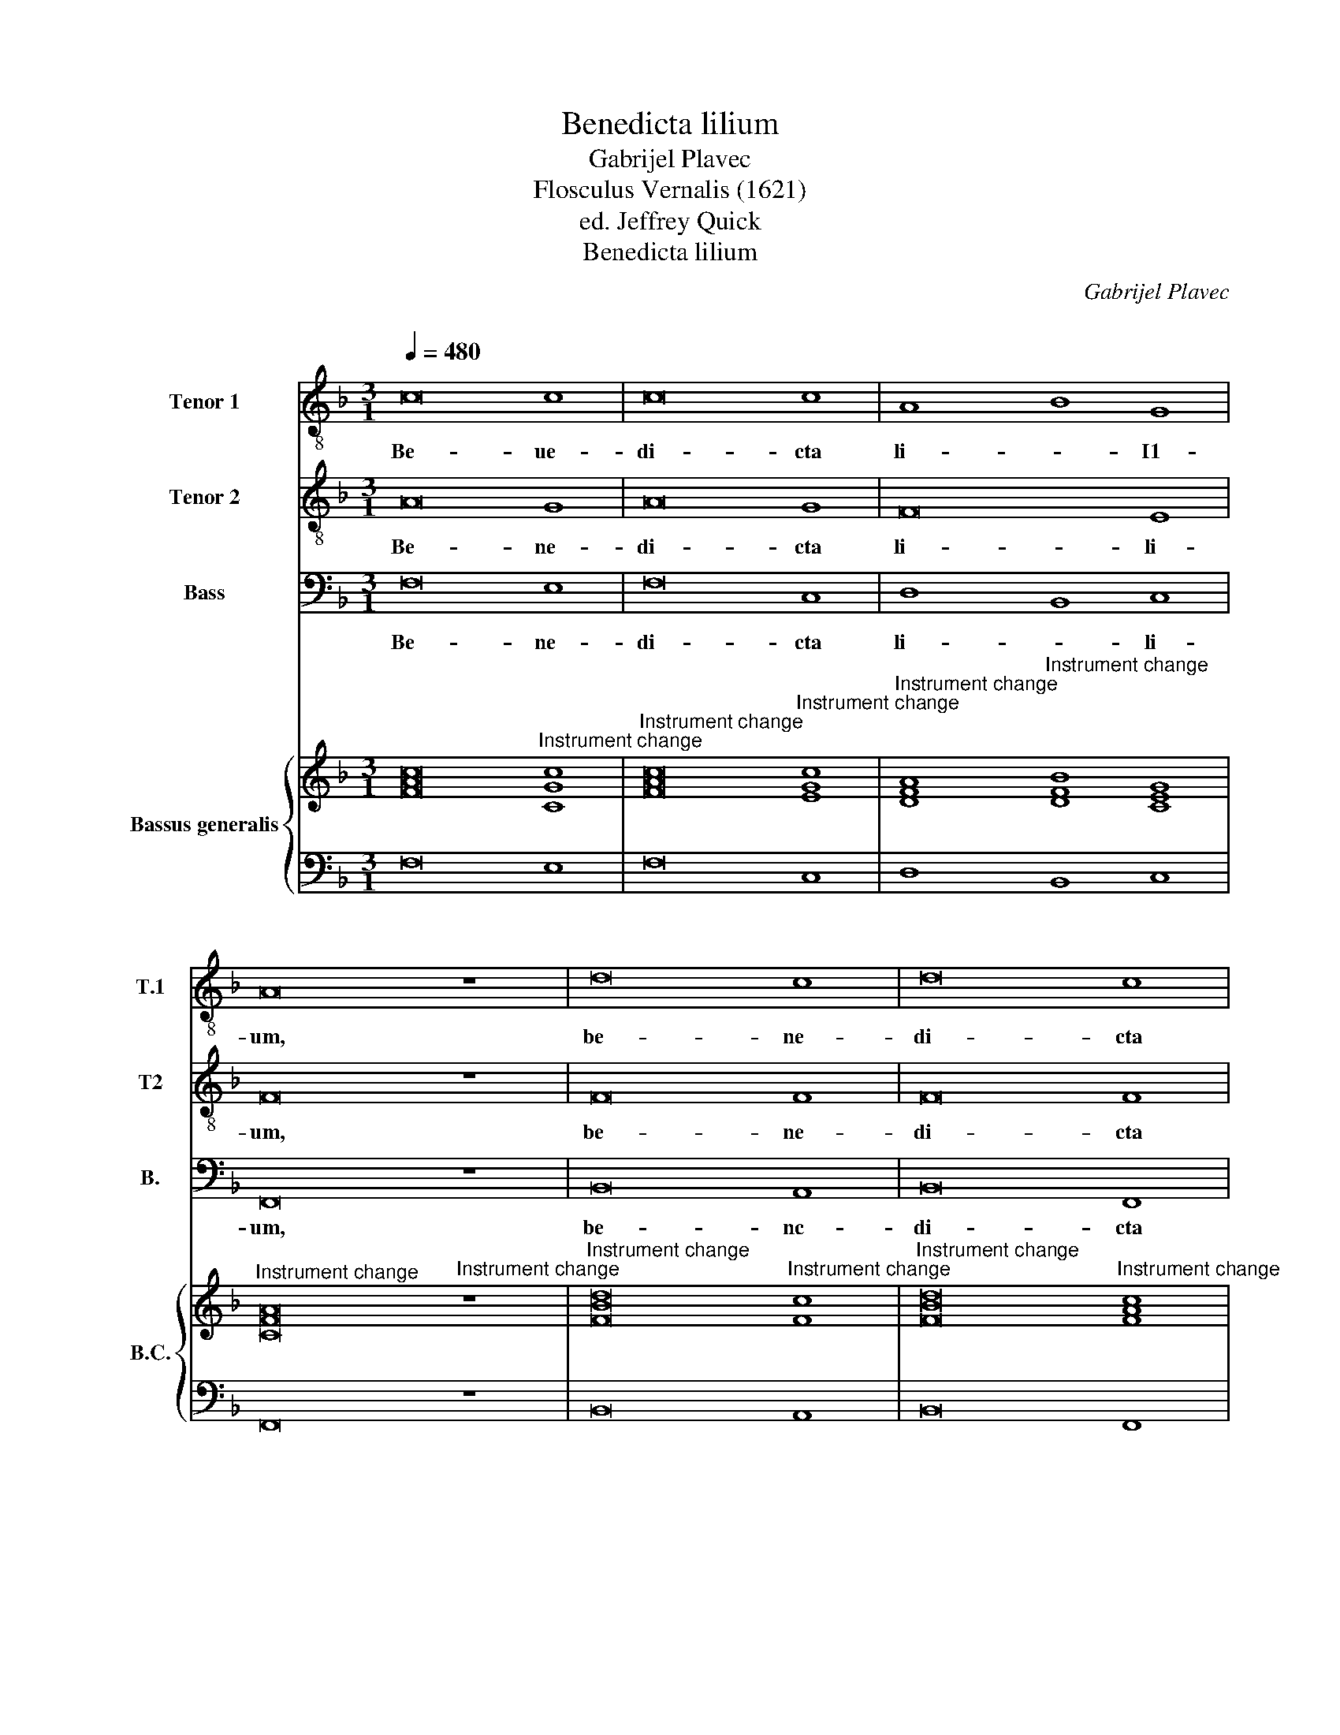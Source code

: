 X:1
T:Benedicta lilium
T:Gabrijel Plavec 
T:Flosculus Vernalis (1621)
T:ed. Jeffrey Quick
T:Benedicta lilium
C:Gabrijel Plavec
C:
%%score 1 2 3 { ( 4 6 ) | 5 }
L:1/8
Q:1/4=480
M:3/1
K:F
V:1 treble-8 nm="Tenor 1" snm="T.1"
V:2 treble-8 nm="Tenor 2" snm="T2"
V:3 bass nm="Bass" snm="B."
V:4 treble nm="Bassus generalis" snm="B.C."
V:6 treble 
V:5 bass 
V:1
 c16 c8 | c16 c8 | A8 B8 G8 | A16 z8 | d16 c8 | d16 c8 | c16 B8 | c8 G8 A8 | B16 A8 | B8 A16 | %10
w: Be- ue-|di- cta|li- * I1-|um,|be- ne-|di- cta|li- li-|um, quae es|ca- *|sti- ta-|
 B8 c8 d8 | c24 | A8 G16 |[M:2/2][Q:1/4=160]"^= " A4 c6 G2 A2 F2 | G4 F4 z2 c4 A2 | %15
w: tis, quae es|ca-|sti- ta-|tis: ve- ni, ve- ni,|ve- ni, ve- ni,|
 d2 B2 A4 G2 d4 A2 | B2 B2 A4 =B8 | z2 c4 G2 G4 A4 | =B4 c8 B4 | c8 z4 c4 | A4 d8 B4 | A8 G8 |: %22
w: ve- ni, ve- ni, ve- ni,|ve- ni, ve- ni,|ve- ni in au-|xi- * li-|um no-|bis tu- is|na- tis.|
[M:3/1][Q:1/4=480]"^ =" A16 c8 | c16 d8 | d16 c8 |[M:2/2][Q:1/4=160]"^= " d4 A4 B4 c4- | %26
w: Vin- ce|tu- um|fi- li-|um pre- ce pi|
 c2 A2 d8 ^c4 | d4 D6 D2 E4 | F4 B8 A4 | B2 BB B2 B2 A2 G2 ^F2 dd | c2 B2 A4 G2 B2 c4 | %31
w: * e- ta- *|tis, pre- ce pi-|e- ta- *|tis, ut post hoc ex- si- li- um sl- mus|cum be- a- tis, ut post|
 d2 B2 c2 d2 G2 GG ^F2 F2 | G4 A2 dd c2 B4 A2 | B8 z4 z2 cc | B2 A2 G4 A2 A2 A4 | %35
w: hoc ex- si- li- um sl- mus cum be-|a- tis, si- mus cum be- a-|tis, si- mus|cum be- a- tis, ut post|
 G2 F2 E2 F2 G2 GG A2 A2 | B4 c2 gg f2 e2 d4 | c4 A4 B4 c2 A2 | B3 A G2 G2 A2 F2 G4 | %39
w: hoc ex- si- li- um si- mus cum be-|a- tis, si- mus cum be- a-|tis, ut post hoc ex-|si- * * li- um, ut post|
 A2 F2 G2 A2 D4 z2 AA | G2 F4 E2 F4 c4- | c2 c2 B6 A2 G4 |"^I." A8 :|2 A4 z2 AA G2 F2 E4 || %44
w: hoc ex- si- li- um si- mus|cum be- a- tis, si-|* –mus cum be- a-|tis.|tis, si- mus cum be- a-|
 F8 F6 E2 | D4 D4 d8- | d4 c2 B2 c8- | c16 |] %48
w: tis, si- mus|cum be- a-|* –- * tis.||
V:2
 A16 G8 | A16 G8 | F16 E8 | F16 z8 | F16 F8 | F16 F8 | E8 F8 D8 | E8 E8 F8 | D12 E4 F8 | G8 ^F16 | %10
w: Be- ne-|di- cta|li- li-|um,|be- ne-|di- cta|li- * li-|um, quae es|ca- * *|sti- ta-|
 G8 G8 B8 | A16 G8 | F16 E8 |[M:2/2] F8 z4 z2 c2- | c2 G2 A2 F2 E4 F4 | z2 d4 A2 B4 A4- | %16
w: tis, quae es|ca- sti-|ta- *|tis ve-|* ni, ve- ni, ve- ni,|ve- ni, ve- ni,|
 A2 G4 ^F2 G2 G4 D2 | E8 E4 F4- | F2 E2 E2 DC D6 D2 | C4 G4 E4 A4- | A2 G2 F6 D2 G4- | G4 ^F4 G8 |: %22
w: * ve- * ni, ve- ni|in au- xi-|* * –- * * * li-|um no- bis tu-|* –- * is na-|* * tis.|
[M:3/1] F16 G8 | A16 B8 | B16 G8 |[M:2/2] ^F4 F8 G4 | A4 F4 E8 | D4 F4 G4 A4- | A4 d4 c8 | %29
w: Vin- ce|tu- um|fi- li-|um pre- ce|pi- e- ta-|tis, pre- ce pi-|* e- ta-|
 d2 dd d2 d2 c2 B2 A2 BB | A2 G2 ^F4 B4 A2 GG | ^F2 G2 A4 B4 A2 dd | c3 B A2 B2 G4 c4 | %33
w: tis, ut post hoc ex- si- li- um si- mus|cum be- a- * –tis, ut post|hoc ex- si- li- um si- mus|cum _ _ be- a- *|
 B4 z2 dd c2 B2 A4 | G2 F4 E2 F6 A2 | B4 c2 A2 B2 c2 F2 ff | e2 d2 c3 B AB c4 =B2 | %37
w: tis, si- mus cum be- a-|–- * – tis, ut|post hoc ex- si- li- um si- mus|cum be- a- * –- * * –|
 c2 G2 z2 AA G2 F2 E2 F2 | DE F4 E2 F2 ff e2 d2 | ^c2 d4 c2 d4 z2 =cc | B2 A2 G4 A2 A4 A2 | %41
w: – tis, si- mus cum be- a- *|* –- * – tis, si- mus cum be-|a- * –- tis, si- mus|cum be- a- tis si- mus|
 G4 F4 E2 F4 E2 | F8 :|2 F4 z2 cc B2 A2 G3 A || B2 AG A2 B2 c8 | F12 B4- | B4 A2 G2 A8- | A16 |] %48
w: cum be- a- * *|tis.|tis, si- mus cum be- a- *|||* * – tis.||
V:3
 F,16 E,8 | F,16 C,8 | D,8 B,,8 C,8 | F,,16 z8 | B,,16 A,,8 | B,,16 F,,8 | C,8 F,,8 G,,8 | %7
w: Be- ne-|di- cta|li- * li-|um,|be- nc-|di- cta|li- * li-|
 C,8 C,8 F,,8 | B,,12 C,4 D,8 | G,,8 D,16 | G,,8 C,8 G,,8 | A,,12 B,,4 C,8 | F,,8 C,16 | %13
w: um, quae es|ca- * *|sti- ta-|tis, quae es|ca- * *|sti- ta-|
[M:2/2] F,,8 C,4 F,4 | E,4 F,4 C,4 F,,4 | z4 D,4 G,4 ^F,4 | G,4 D,4 G,,8 | C,6 C,2 C,4 A,,4 | %18
w: tis: ve- ni,|ve- ni, ve- ni,|ve- ni, ve-|ni, ve- ni,|ve- ni in au-|
 G,,12 G,,4 | C,4 C,8 A,,4 | D,6 C,2 B,,4 G,,4 | D,8 G,,8 |:[M:3/1] D,16 C,8 | F,16 D,8 | %24
w: xi- *|li–um no- bis|tu- * * is|na- tis.|Vin- ce|tu- um|
 G,16 _E,8 |[M:2/2] D,4 D,8 E,4 | F,4 D,4 A,,8 | D,4 B,,8 C,4 | D,4 B,,4 F,,8 | %29
w: fi- li-|um pre- ce|pi- e- ta-|tis, pre- ce|pi- e- ta-|
 B,,4 B,,4 C,4 D,2 B,,2 | C,4 D,4 G,,2 G,G, F,2 _E,2 | D,2 G,4 ^F,2 G,4 z2 D,2 | %32
w: tis, ut ptlsl hoc ex-|si- li- um si- mus cum be-|a- * * tis, ut|
 _E,4 F,2 D,2 E,4 F,4 | B,,4 z2 B,,2 C,4 D,2 A,,2 | B,,4 C,4 F,,4 z2 F,F, | %35
w: post hoc ex- si- li-|um, ut post hoc ex-|si- li- um si- mus|
 _E,2 D,2 C,2 F,4 =E,2 F,2 F,2 | G,4 A,2 E,2 F,4 G,4 | C,4 z2 F,F, _E,2 D,2 C,2 D,2 | %38
w: cum be- a- * –- tis, ut|post hoc ex- si- I1-|um si–mus * cum be- a- *|
 B,,4 C,4 F,,4 z4 | z4 z2 A,,2 B,,4 C,2 A,,2 | B,,4 C,4 F,,2 F,4 F,2 | _E,4 D,4 C,8 | F,,8 :|2 %43
w: –- * –tis,|ut post hoc ex-|si- li- um si- mus|cum be- a-|tis.|
 F,,8 B,,4 C,4 || D,8 A,,8 | B,,16 | F,,16- | F,,16 |] %48
w: tis, si- mus|cum be-|a––-|tis.||
V:4
 [FAc]16"^Instrument change" [CGc]8 |"^Instrument change" [FAc]16"^Instrument change" [EGc]8 | %2
"^Instrument change" [DFA]8"^Instrument change" [DFB]8 [CEG]8 | %3
"^Instrument change" [CFA]16"^Instrument change" z8 | %4
"^Instrument change" [FBd]16"^Instrument change" [Fc]8 | %5
"^Instrument change" [FBd]16"^Instrument change" [FAc]8 | %6
"^Instrument change" [EGc]8"^Instrument change" [FAc]8 [DFB]8 | %7
"^Instrument change" [CEG]8"^Instrument change" [CEG]8 [CFA]8 | %8
"^Instrument change" [DFB]16 [DFA]8"^Instrument change" | %9
"^Instrument change" [DGB]8"^Instrument change" [D^FA]16 | %10
"^Instrument change" [DGB]8"^Instrument change" [EGc]8 [DGB]8 | %11
"^Instrument change" [CEA]16 [CEG]8"^Instrument change" | %12
"^Instrument change" [CFA]8"^Instrument change" [CG]16 |[M:2/2]"^Instrument change" x16 | %14
"^Instrument change" [CG]4"^Instrument change" [CFA]4 [CEG]4 [CFA]4 | %15
"^Instrument change" [DB]4 [D^FA]4 [DGB]4 [DA]4"^Instrument change" | %16
"^Instrument change" [DB]4"^Instrument change" [DA]4 [DG=B]8 | %17
"^Instrument change" x16"^Instrument change" | %18
"^Instrument change" [DG=B]4 c8"^Instrument change" B4 | %19
"^Instrument change" [EGc]4"^Instrument change" [EGc]8 [EAc]4 | %20
"^Instrument change" [FAd]8 [FBd]4 [G-Bd]4"^Instrument change" | %21
"^Instrument change" [Ad]8"^Instrument change" [GBd]8 |: %22
[M:3/1]"^Instrument change" [DFA]16"^Instrument change" [EGc]8 | %23
"^Instrument change" [FAc]16"^Instrument change" [FAd]8 | %24
"^Instrument change" [GBd]16"^Instrument change" [Gc]8 | %25
[M:2/2]"^Instrument change" [^FAd]4"^Instrument change" A4 B4 [CGc]4 | %26
"^Instrument change" [FAc]4"^Instrument change" d8 ^c4 | %27
"^Instrument change" [Fd]4"^Instrument change" [FBd]8 [EAc]4 | %28
"^Instrument change" [DFA]4"^Instrument change" B8 A4 | %29
"^Instrument change" [DFB]4"^Instrument change" [DFB]4 [CA]2 [B,G]2 [A,^F]2 [B,D=F]2 | %30
"^Instrument change" A2 B2"^Instrument change" [D^FA]4 [DGB]4 c4 |"^Instrument change" x16 | %32
"^Instrument change" [Gc]4"^Instrument change" [FA]2 [FB]2 c2 B4 A2 | %33
"^Instrument change" [DFB]4"^Instrument change" [DFB]4 [EG]4 [DF]2 [CE]2 | %34
"^Instrument change" [B,D]2 [FA]2"^Instrument change" G4 [FA]4 [CFA]4 | %35
"^Instrument change" G2"^Instrument change" F2 E2 F2 G4 F2 F2 | %36
"^Instrument change" E2 D2"^Instrument change" C2 G2 F2 E2 D4 | %37
"^Instrument change" [CE]4"^Instrument change" [A,F]4 G2 F2 E2 F2 |"^Instrument change" x16 | %39
"^Instrument change" [^CE]2"^Instrument change" [DA]2 [B,G]2 [CE]2 [B,D]4 [G,E]2 [=CA]2 | %40
"^Instrument change" [B,DF]4"^Instrument change" [G,CE]4 [A,CF]8 | %41
"^Instrument change" [G,CG]4"^Instrument change" [B,F]4 E2 F4 E2 |"^Instrument change" [A,CF]8 :|2 %43
"^Instrument change" [A,CF]8 [B,DF]4 [CE]4 || %44
"^Instrument change" [A,DF]8"^Instrument change" [A,CF]8 |"^Instrument change" [B,DF]16- | %46
"^Instrument change" F16- |"^Instrument change" F16 |] %48
V:5
 F,16 E,8 | F,16 C,8 | D,8 B,,8 C,8 | F,,16 z8 | B,,16 A,,8 | B,,16 F,,8 | C,8 F,,8 G,,8 | %7
w: |||||||
 C,8 C,8 F,,8 | B,,12 C,4 D,8 | G,,8 D,16 | G,,8 C,8 G,,8 | A,,12 B,,4 C,8 | F,,8 C,16 | %13
w: ||* X||||
[M:2/2] F,,8 C,4 F,4 | E,4 F,4 C,4 F,,4 | B,,2 G,,2 D,4 G,4 ^F,4 | G,4 D,4 G,,8 | %17
w: ||* * X * *|* X X|
 C,6 C,2 C,4 A,,4 | G,,12 G,,4 | C,4 C,8 A,,4 | D,6 C,2 B,,4 G,,4 | D,8 G,,8 |:[M:3/1] D,16 C,8 | %23
w: |X *|||X *|* X|
 F,16 D,8 | G,16 _E,8 |[M:2/2] D,4 D,8 E,4 | F,4 D,4 A,,8 | D,4 B,,8 C,4 | D,4 B,,4 F,,8 | %29
w: ||X * *|* * X|||
 B,,4 B,,4 C,4 D,2 B,,2 | C,4 D,4 G,,2 G,2 F,2 _E,2 | D,2 G,4 ^F,2 G,4 D,4 | _E,4 F,2 D,2 E,4 F,4 | %33
w: |* X * * * *|||
 B,,4 B,,4 C,4 D,2 A,,2 | B,,4 C,4 F,,4 F,4 | _E,2 D,2 C,2 F,4 =E,2 F,2 F,2 | G,4 A,2 E,2 F,4 G,4 | %37
w: ||||
 C,4 F,4 _E,2 D,2 C,2 D,2 | B,,4 C,4 F,,2 F,2 G,4 | A,2 F,2 G,2 A,A,, B,,4 C,2 A,,2 | %40
w: ||* * * X * * * *|
 B,,4 C,4 F,,2 F,4 F,2 | _E,4 D,4 C,8 | F,,8 :|2 F,,8 B,,4 C,4 || D,8 A,,8 | B,,16 | F,,16- | %47
w: |||||||
 F,,16 |] %48
w: |
V:6
 x24 | x24 | x24 | x24 | x24 | x24 | x24 | x24 | x24 | x24 | x24 | x24 | x8 F8 E8 | %13
[M:2/2] [CFA]8"^Instrument change" [CEG]4 [CFA]4 | x16 | x16 | G6 ^F2 x8 | [EGc]8 [EGc]4 [CFc]4 | %18
 x4 [EG]4 [DG]8 | x16 | x16 | G4 ^F4 z8 |:[M:3/1] x24 | x24 | x24 |[M:2/2] x4 [D^F]8 x4 | %26
 x4 [DF]4 E8 | x16 | x4 [DF]4 [CF]8 | x16 | [CE]4 x8 [=FA]2 [_EG]2 | %31
 [D^Fd]2"^Instrument change" [GBd]2 [GAc]2 [DAd]2 [GBd]4 [FAd]4 | x8 [_EG]4 [CF]4 | x16 | %34
 x4 F2 E2 x8 | B,4 C2 A,2 B,2 C2 A,2 A,2 | B,4 C2 CB, A,B, C4 =B,2 | x8 B,4 C2 A,2 | %38
 [B,DF]4"^Instrument change" [G,CE]4 [A,CF]4 E2 D2 | x16 | x16 | x8 [G,C]8 | x8 :|2 x16 || x16 | %45
 x16 | [B,D]4 [A,C]2 [G,B,]2 [A,C]8- | [A,C]16 |] %48

